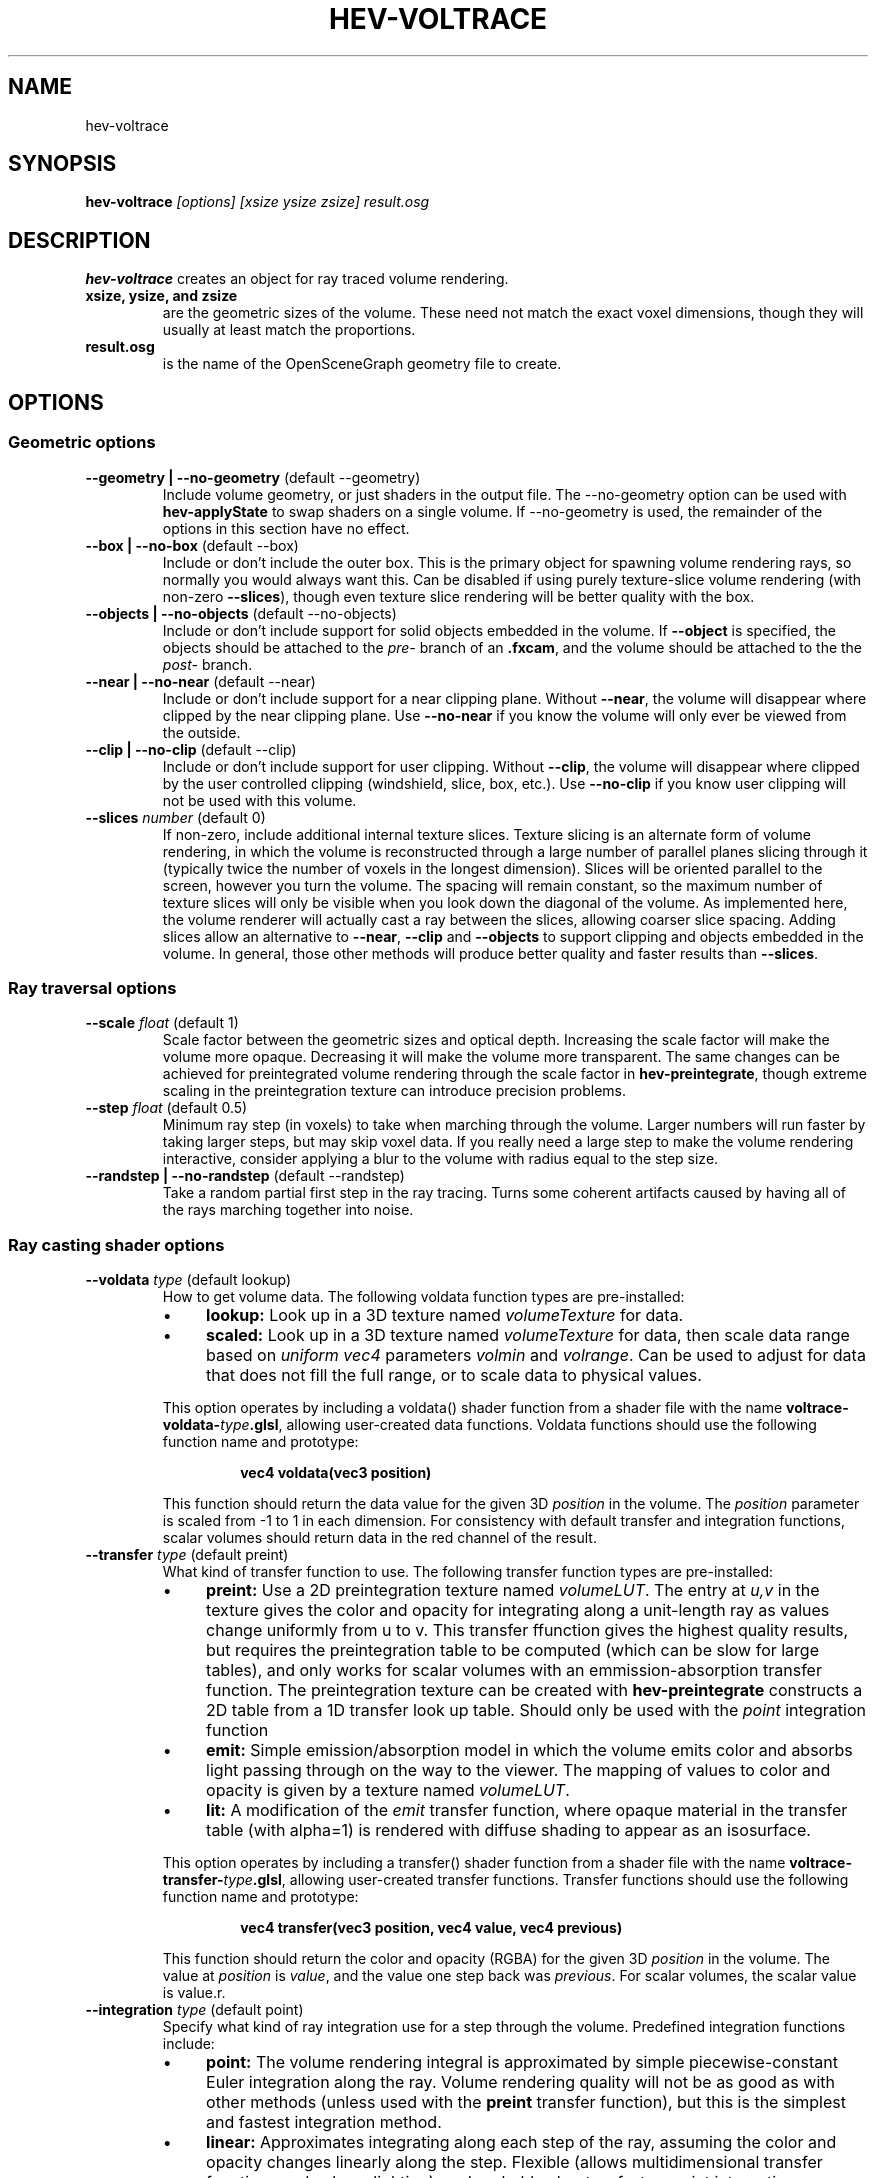 .TH HEV-VOLTRACE 1 "25 June 2010"


.SH NAME

hev-voltrace


.SH SYNOPSIS

.B hev-voltrace
.I [options] [xsize ysize zsize] result.osg


.SH DESCRIPTION

\fBhev-voltrace\fR creates an object for ray traced volume rendering.

.TP 
.B xsize, ysize, and zsize
are the geometric sizes of the volume. These need not match the exact
voxel dimensions, though they will usually at least match the
proportions. 

.TP
.B result.osg
is the name of the OpenSceneGraph geometry file to create.

.SH OPTIONS

.SS "Geometric options"

.TP
.B --geometry | --no-geometry \fR(default --geometry)
Include volume geometry, or just shaders in the output file. The
--no-geometry option can be used with \fBhev-applyState\fR to swap
shaders on a single volume. If --no-geometry is used, the remainder of
the options in this section have no effect.

.TP
.B --box | --no-box \fR(default --box)
Include or don't include the outer box. This is the primary object for
spawning volume rendering rays, so normally you would always want
this. Can be disabled if using purely texture-slice volume rendering
(with non-zero \fB--slices\fR), though even texture slice rendering
will be better quality with the box.

.TP
.B --objects | --no-objects \fR(default --no-objects)
Include or don't include support for solid objects embedded in the
volume. If \fB--object\fR is specified, the objects should be attached
to the \fIpre-\fR branch of an \fB.fxcam\fR, and the volume should be
attached to the the \fIpost-\fR branch.

.TP
.B --near | --no-near \fR(default --near)
Include or don't include support for a near clipping plane. Without
\fB--near\fR, the volume will disappear where clipped by the near
clipping plane. Use \fB--no-near\fR if you know the volume will only
ever be viewed from the outside.

.TP
.B --clip | --no-clip \fR(default --clip)
Include or don't include support for user clipping. Without
\fB--clip\fR, the volume will disappear where clipped by the user
controlled clipping (windshield, slice, box, etc.). Use
\fB--no-clip\fR if you know user clipping will not be used with this
volume.

.TP 
.B --slices \fInumber\fR (default 0)
If non-zero, include additional internal texture slices. Texture
slicing is an alternate form of volume rendering, in which the volume
is reconstructed through a large number of parallel planes slicing
through it (typically twice the number of voxels in the longest
dimension). Slices will be oriented parallel to the screen, however
you turn the volume. The spacing will remain constant, so the maximum
number of texture slices will only be visible when you look down the
diagonal of the volume. As implemented here, the volume renderer will
actually cast a ray between the slices, allowing coarser slice
spacing. Adding slices allow an alternative to \fB--near\fR,
\fB--clip\fR and \fB--objects\fR to support clipping and objects
embedded in the volume. In general, those other methods will produce
better quality and faster results than \fB--slices\fR.

.SS "Ray traversal options"

.TP 
.B --scale \fIfloat\fR (default 1)
Scale factor between the geometric sizes and optical depth. Increasing
the scale factor will make the volume more opaque. Decreasing it will
make the volume more transparent. The same changes can be achieved for
preintegrated volume rendering through the scale factor in
\fBhev-preintegrate\fR, though extreme scaling in the preintegration
texture can introduce precision problems.

.TP
.B --step \fIfloat\fR (default 0.5)
Minimum ray step (in voxels) to take when marching through the
volume. Larger numbers will run faster by taking larger steps, but may
skip voxel data. If you really need a large step to make the volume
rendering interactive, consider applying a blur to the volume with
radius equal to the step size.

.TP
.B --randstep | --no-randstep \fR(default --randstep)
Take a random partial first step in the ray tracing. Turns some
coherent artifacts caused by having all of the rays marching together
into noise.

.SS "Ray casting shader options"

.TP
.B --voldata \fItype\fR (default lookup)
How to get volume data. The following voldata function types are
pre-installed:
.RS
.IP \(bu 4
.B lookup:
Look up in a 3D texture named \fIvolumeTexture\fR for data. 
.IP \(bu 4
.B scaled:
Look up in a 3D texture named \fIvolumeTexture\fR for data, then scale
data range based on \fIuniform vec4\fR parameters \fIvolmin\fR and
\fIvolrange\fR. Can be used to adjust for data that does not fill the
full range, or to scale data to physical values.
.P
This option operates by including a voldata() shader function from a
shader file with the name \fBvoltrace-voldata-\fItype\fB.glsl\fR,
allowing user-created data functions. Voldata functions should use the
following function name and prototype:
.IP
.B vec4 voldata(vec3 position)
.P
This function should return the data value for the given 3D
\fIposition\fR in the volume. The \fIposition\fR parameter is scaled
from -1 to 1 in each dimension. For consistency with default transfer
and integration functions, scalar volumes should return data in the
red channel of the result.
.RE

.TP
.B --transfer \fItype\fR (default preint)
What kind of transfer function to use. The following transfer function types are pre-installed:
.RS
.IP \(bu 4
.B preint:
Use a 2D preintegration texture named \fIvolumeLUT\fR. The entry at
\fIu,v\fR in the texture gives the color and opacity for integrating
along a unit-length ray as values change uniformly from u to v. This
transfer ffunction gives the highest quality results, but requires the
preintegration table to be computed (which can be slow for large
tables), and only works for scalar volumes with an
emmission-absorption transfer function. The preintegration texture can
be created with \fBhev-preintegrate\fR constructs a 2D table from a 1D
transfer look up table. Should only be used with the \fIpoint\fR
integration function
.IP \(bu 4
.B emit:
Simple emission/absorption model in which the volume emits color and
absorbs light passing through on the way to the viewer. The mapping of
values to color and opacity is given by a texture named
\fIvolumeLUT\fR.
.IP \(bu 4
.B lit:
A modification of the \fIemit\fR transfer function, where opaque
material in the transfer table (with alpha=1) is rendered with diffuse
shading to appear as an isosurface.
.P
This option operates by including a transfer() shader function from a
shader file with the name \fBvoltrace-transfer-\fItype\fB.glsl\fR,
allowing user-created transfer functions. Transfer functions should
use the following function name and prototype:
.IP
.B vec4 transfer(vec3 position, vec4 value, vec4 previous)
.P
This function should return the color and opacity (RGBA) for the given
3D \fIposition\fR in the volume. The value at \fIposition\fR is
\fIvalue\fR, and the value one step back was \fIprevious\fR. For
scalar volumes, the scalar value is value.r.
.RE

.TP
.B --integration \fItype\fR (default point)
Specify what kind of ray integration use for a step through the
volume. Predefined integration functions include:
.RS
.IP \(bu 4
.B point:
The volume rendering integral is approximated by simple
piecewise-constant Euler integration along the ray. Volume rendering
quality will not be as good as with other methods (unless used with
the \fBpreint\fR transfer function), but this is the simplest and
fastest integration method.

.IP \(bu 4
.B linear:
Approximates integrating along each step of the ray, assuming the
color and opacity changes linearly along the step. Flexible (allows
multidimensional transfer functions and volume lighting), and probably
about as fast as point integration.
.P
The actual integration step will be defined by the
integration() function in a shader file with the name
voltrace-integration-<type>.glsl. Integration functions should use the
following function name and prototype:
.IP
.B vec4 integration(vec3 position, float step, vec4 value, inout vec4 previous)
.P
The return value should be the color and opacity for integrating a
distance of \fIstep\fR along a ray to position \fIposition\fR, where
the value at \fIposition\fR is \fIvalue\fR, and the previous value was
\fIprevious\fR. The integration function should update \fIprevious\fR,
and also should call the \fItransfer\fR function as
necessary. 
.RE

.TP
.B --include \fIdirectory\fR
Add directories to be searched for the transfer function shader file
and other files #included by it. May be repeated to add additional
directories.

.SH SHADER SETUP

Several uniform shader variables and 2D and 3D textures need to be
provided for correct functioning:

.TP
.B volumeTexture
There should be a 3D texture containing the scalar volume data with
shader name \fIvolumeTexture\fR. If the transfer function will not
change, this volume can be preprocessed with \fBhev-volOptimize\fR to
improve the rendering speed. If you change the tranfer function after
running \fBhev-volOptimize\fR, be sure to use it again to either
refresh or remove the optimization data to avoid incorrect volume
rendering.

.TP
.B voxelSize
In addition, there should be a \fIvec3\fR shader variable named
\fIvoxelSize\fR. \fIvoxelSize.xyz\fR should be the actual size in
voxels of the volume.

.TP
.B volumeLUT
There should be a 1D or 2D transfer function.

.TP
.B fxcam
Finally, if the volume is to interact with polygonal geometry using an
\fIfxcam\fR node, there should be a 2D depth texture with shader name
\fIfxcamDepth\fR. This would normally be provided by the \fIfxcam\fR
node if the polygonal geometry is on the \fIpre-\fR branch of the
\fIfxcam\fR and the volume is on the \fIpost-\fR branch.

.SH EXAMPLES

See \fB$HEVROOT/savg/dgl/src/hev-voltrace/voltest\fR for examples of
how to load volume data and a transfer function, and how to either
display just the volume or hook up the volume renderer to an fxcam
node to function with polygonal objects.

.SH SEE ALSO

\fBhev-applyState\fR(1), \fBhev-preintegrate\fR(1),
\fBhev-volOptimize\fR(1), \fBfxcam\fR(5)

.SH AUTHOR

Marc Olano

.PP
June 2010

.PP 
Scientific Applications & Visualization Group
.br
NIST
.br
.B www.nist.gov/mcsd/savg/
